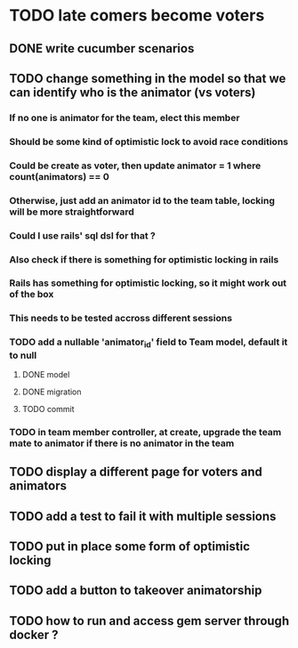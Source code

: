 * TODO late comers become voters
** DONE write cucumber scenarios
** TODO change something in the model so that we can identify who is the animator (vs voters)
*** If no one is animator for the team, elect this member
*** Should be some kind of optimistic lock to avoid race conditions
*** Could be create as voter, then update animator = 1 where count(animators) == 0
*** Otherwise, just add an animator id to the team table, locking will be more straightforward
*** Could I use rails' sql dsl for that ?
*** Also check if there is something for optimistic locking in rails
*** Rails has something for optimistic locking, so it might work out of the box
*** This needs to be tested accross different sessions
*** TODO add a nullable 'animator_id' field to Team model, default it to null
**** DONE model
**** DONE migration
**** TODO commit
*** TODO in team member controller, at create, upgrade the team mate to animator if there is no animator in the team
** TODO display a different page for voters and animators
** TODO add a test to fail it with multiple sessions
** TODO put in place some form of optimistic locking
** TODO add a button to takeover animatorship
** TODO how to run and access gem server through docker ?
